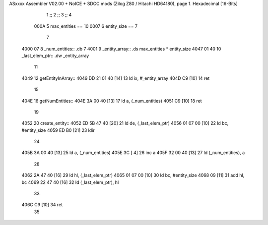 ASxxxx Assembler V02.00 + NoICE + SDCC mods  (Zilog Z80 / Hitachi HD64180), page 1.
Hexadecimal [16-Bits]



                              1 ;;
                              2 ;;
                              3 ;;
                              4 
                     000A     5 max_entities == 10
                     0007     6 entity_size == 7
                              7 
   4000 07                    8 _num_entities:: .db 7
   4001                       9 _entity_array:: .ds max_entities * entity_size
   4047 01 40                10 _last_elem_ptr:: .dw _entity_array
                             11 
   4049                      12 getEntityInArray::
   4049 DD 21 01 40   [14]   13     ld ix, #_entity_array
   404D C9            [10]   14     ret
                             15 
   404E                      16 getNumEntities::
   404E 3A 00 40      [13]   17     ld a, (_num_entities)
   4051 C9            [10]   18     ret
                             19 
   4052                      20 create_entity::
   4052 ED 5B 47 40   [20]   21     ld de, (_last_elem_ptr)
   4056 01 07 00      [10]   22     ld bc, #entity_size
   4059 ED B0         [21]   23     ldir
                             24 
   405B 3A 00 40      [13]   25     ld a, (_num_entities)
   405E 3C            [ 4]   26     inc a 
   405F 32 00 40      [13]   27     ld (_num_entities), a 
                             28     
   4062 2A 47 40      [16]   29     ld hl, (_last_elem_ptr)
   4065 01 07 00      [10]   30     ld bc, #entity_size
   4068 09            [11]   31     add hl, bc
   4069 22 47 40      [16]   32     ld (_last_elem_ptr), hl
                             33 
   406C C9            [10]   34     ret
                             35     
